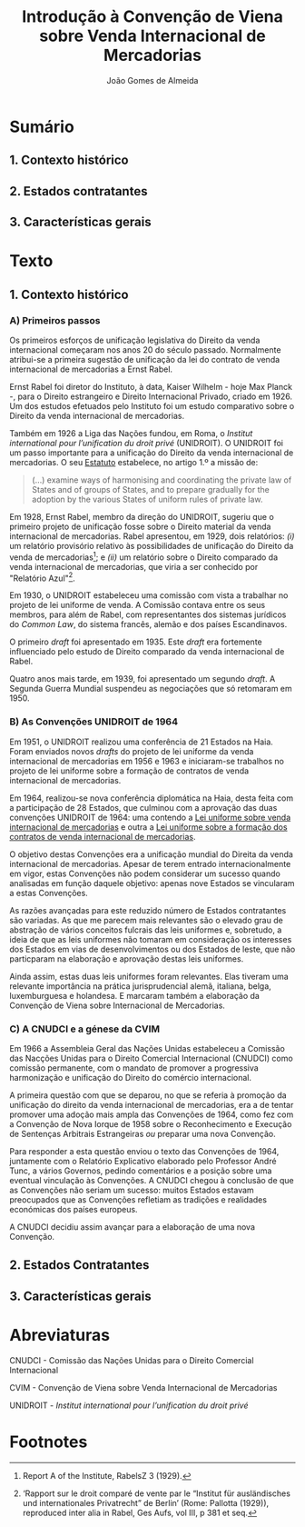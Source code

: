 #+TITLE: Introdução à Convenção de Viena sobre Venda Internacional de Mercadorias
#+AUTHOR: João Gomes de Almeida

* Sumário

** 1. Contexto histórico
** 2. Estados contratantes
** 3. Características gerais

* Texto

** 1. Contexto histórico
*** A) Primeiros passos

Os primeiros esforços de unificação legislativa do Direito da venda internacional começaram nos anos 20 do século passado. Normalmente atribui-se a primeira sugestão de unificação da lei do contrato de venda internacional de mercadorias a Ernst Rabel.

Ernst Rabel foi diretor do Instituto, à data, Kaiser Wilhelm - hoje Max Planck -, para o Direito estrangeiro e Direito Internacional Privado, criado em 1926. Um dos estudos efetuados pelo Instituto foi um estudo comparativo sobre o Direito da venda internacional de mercadorias.

Também em 1926 a Liga das Nações fundou, em Roma, o /Institut international pour l’unification du droit privé/ (UNIDROIT). O UNIDROIT foi um passo importante para a unificação do Direito da venda internacional de mercadorias. O seu [[https://www.unidroit.org/english/presentation/statute.pdf][Estatuto]] estabelece, no artigo 1.º a missão de:

#+begin_quote
(...) examine  ways  of  harmonising  and  coordinating  the private law of States and of groups of States, and to prepare gradually for the adoption by the various States of uniform rules of private law.
#+end_quote

Em 1928, Ernst Rabel, membro da direção do UNIDROIT, sugeriu que o primeiro projeto de unificação fosse sobre o Direito material da venda internacional de mercadorias. Rabel apresentou, em 1929, dois relatórios: /(i)/ um relatório provisório relativo às possibilidades de unificação do Direito da venda de mercadorias[fn:1]; e /(ii)/ um relatório sobre o Direito comparado da venda internacional de mercadorias, que viria a ser conhecido por "Relatório Azul"[fn:2].

Em 1930, o UNIDROIT estabeleceu uma comissão com vista a trabalhar no projeto de lei uniforme de venda. A Comissão contava entre os seus membros, para além de Rabel, com representantes dos sistemas jurídicos do /Common Law/, do sistema francês, alemão e dos países Escandinavos.

O primeiro /draft/ foi apresentado em 1935. Este /draft/ era fortemente influenciado pelo estudo de Direito comparado da venda internacional de Rabel.

Quatro anos mais tarde, em 1939, foi apresentado um segundo /draft/. A Segunda Guerra Mundial suspendeu as negociações que só retomaram em 1950.

*** B) As Convenções UNIDROIT de 1964
:PROPERTIES:
:ID:       bcab76a9-f161-4285-b7a5-3e8ca6f36a56
:END:

Em 1951, o UNIDROIT realizou uma conferência de 21 Estados na Haia. Foram enviados novos /drafts/ do projeto de lei uniforme da venda internacional de mercadorias em 1956 e 1963 e iniciaram-se trabalhos no projeto de lei uniforme sobre a formação de contratos de venda internacional de mercadorias.

Em 1964, realizou-se nova conferência diplomática na Haia, desta feita com a participação de 28 Estados, que culminou com a aprovação das duas convenções UNIDROIT de 1964:  uma contendo a [[https://www.unidroit.org/instruments/international-sales/ulis-1964/][Lei uniforme sobre venda internacional de mercadorias]] e outra a [[https://www.unidroit.org/instruments/international-sales/ulfc-1964/][Lei uniforme sobre a formação dos contratos de venda internacional de mercadorias]].

O objetivo destas Convenções era a unificação mundial do Direita da venda internacional de mercadorias. Apesar de terem entrado internacionalmente em vigor, estas Convenções não podem considerar um sucesso quando analisadas em função daquele objetivo: apenas nove Estados se vincularam a estas Convenções.

As razões avançadas para este reduzido número de Estados contratantes são variadas. As que me parecem mais relevantes são o elevado grau de abstração de vários conceitos fulcrais das leis uniformes e, sobretudo, a ideia de que as leis uniformes não tomaram em consideração os interesses dos Estados em vias de desenvolvimentos ou dos Estados de leste, que não particparam na elaboração e aprovação destas leis uniformes.

Ainda assim, estas duas leis uniformes foram relevantes. Elas tiveram uma relevante importância na prática jurisprudencial alemã, italiana, belga, luxemburguesa e holandesa. E marcaram também a elaboração da Convenção de Viena sobre Internacional de Mercadorias.

*** C) A CNUDCI e a génese da CVIM

Em 1966 a Assembleia Geral das Nações Unidas estabeleceu a Comissão das Nacções Unidas para o Direito Comercial Internacional (CNUDCI) como comissão permanente, com o mandato de promover a progressiva harmonização e unificação do Direito do comércio internacional.

A primeira questão com que se deparou, no que se referia à promoção da unificação do direito da venda internacional de mercadorias, era a de tentar promover uma adoção mais ampla das Convenções de 1964, como fez com a Convenção de Nova Iorque de 1958 sobre o Reconhecimento e Execução de Sentenças Arbitrais Estrangeiras /ou/ preparar uma nova Convenção.

Para responder a esta questão enviou o texto das Convenções de 1964, juntamente com o Relatório Explicativo elaborado pelo Professor André Tunc, a vários Governos, pedindo comentários e a posição sobre uma eventual vinculação às Convenções. A CNUDCI chegou à conclusão de que as Convenções não seriam um sucesso: muitos Estados estavam preocupados que as Convenções refletiam as tradições e realidades económicas dos países  europeus.

A CNUDCI decidiu assim avançar para a elaboração de uma nova Convenção.



** 2. Estados Contratantes
** 3. Características gerais
* Abreviaturas

CNUDCI - Comissão das Nações Unidas para o Direito Comercial Internacional

CVIM - Convenção de Viena sobre Venda Internacional de Mercadorias

UNIDROIT - /Institut international pour l’unification du droit privé/

* Footnotes
[fn:2] ‘Rapport sur le droit comparé de vente par le “Institut für ausländisches und internationales Privatrecht” de Berlin’ (Rome: Pallotta (1929)), reproduced inter alia in Rabel, Ges Aufs, vol III, p 381 et seq.

[fn:1] Report A of the Institute, RabelsZ 3 (1929).
